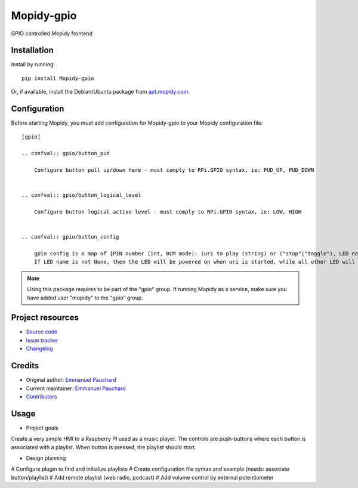 ****************************
Mopidy-gpio
****************************

.. image:: https://img.shields.io/pypi/v/Mopidy-gpio.svg?style=flat
    :target: https://pypi.org/project/Mopidy-gpio/
    :alt: Latest PyPI version

.. image:: https://img.shields.io/travis/EmmanuelPauchard/mopidy-gpio/master.svg?style=flat
    :target: https://travis-ci.org/EmmanuelPauchard/mopidy-gpio
    :alt: Travis CI build status

.. image:: https://img.shields.io/coveralls/EmmanuelPauchard/mopidy-gpio/master.svg?style=flat
   :target: https://coveralls.io/r/EmmanuelPauchard/mopidy-gpio
   :alt: Test coverage

GPIO controlled Mopidy frontend


Installation
============

Install by running::

    pip install Mopidy-gpio

Or, if available, install the Debian/Ubuntu package from `apt.mopidy.com
<https://apt.mopidy.com/>`_.


Configuration
=============

Before starting Mopidy, you must add configuration for
Mopidy-gpio to your Mopidy configuration file::

    [gpio]

    .. confval:: gpio/button_pud

        Configure button pull up/down here - must comply to RPi.GPIO syntax, ie: PUD_UP, PUD_DOWN


    .. confval:: gpio/button_logical_level

        Configure button logical active level - must comply to RPi.GPIO syntax, ie: LOW, HIGH


    .. confval:: gpio/button_config

        gpio config is a map of {PIN number (int, BCM mode): (uri to play (string) or ("stop"|"toggle"), LED name (int, BCM mode))}
        If LED name is not None, then the LED will be powered on when uri is started, while all other LED will be switched off


.. note::
    Using this package requires to be part of the "gpio" group.
    If running Mopidy as a service, make sure you have added user "mopidy" to the "gpio" group.

Project resources
=================

- `Source code <https://github.com/EmmanuelPauchard/mopidy-gpio>`_
- `Issue tracker <https://github.com/EmmanuelPauchard/mopidy-gpio/issues>`_
- `Changelog <https://github.com/EmmanuelPauchard/mopidy-gpio/blob/master/CHANGELOG.rst>`_


Credits
=======

- Original author: `Emmanuel Pauchard <https://github.com/EmmanuelPauchard>`__
- Current maintainer: `Emmanuel Pauchard <https://github.com/EmmanuelPauchard>`__
- `Contributors <https://github.com/EmmanuelPauchard/mopidy-gpio/graphs/contributors>`_


Usage
=======

- Project goals
Create a very simple HMI to a Raspberry PI used as a music player. The controls are push-buttons where each button is associated with a playlist. When button is pressed, the playlist should start.

- Design planning

# Configure plugin to find and initialize playlists
# Create configuration file syntax and example (needs: associate button/playlist)
# Add remote playlist (web radio, podcast)
# Add volume control by external potentiometer
